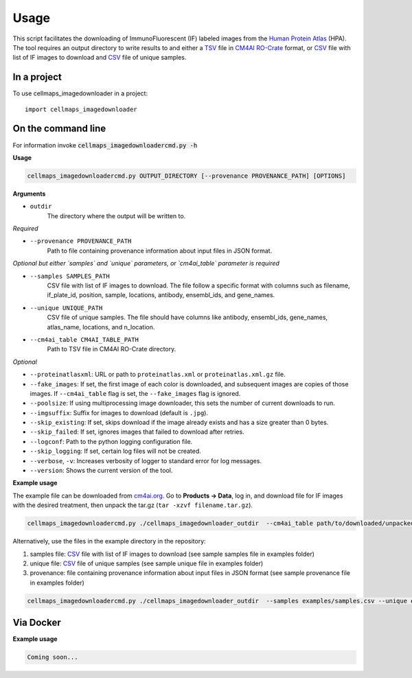 =====
Usage
=====

This script facilitates the downloading of ImmunoFluorescent (IF) labeled images from the `Human Protein Atlas`_ (HPA).
The tool requires an output directory to write results to and either a TSV_ file in CM4AI_ RO-Crate_ format,
or CSV_ file with list of IF images to download and CSV_ file of unique samples.

In a project
--------------

To use cellmaps_imagedownloader in a project::

    import cellmaps_imagedownloader

On the command line
---------------------

For information invoke :code:`cellmaps_imagedownloadercmd.py -h`

**Usage**

.. code-block::

  cellmaps_imagedownloadercmd.py OUTPUT_DIRECTORY [--provenance PROVENANCE_PATH] [OPTIONS]

**Arguments**

- ``outdir``
    The directory where the output will be written to.

*Required*

- ``--provenance PROVENANCE_PATH``
    Path to file containing provenance information about input files in JSON format.

*Optional but either `samples` and `unique` parameters, or `cm4ai_table` parameter is required*

- ``--samples SAMPLES_PATH``
    CSV file with list of IF images to download. The file follow a specific format with columns such as
    filename, if_plate_id, position, sample, locations, antibody, ensembl_ids, and gene_names.

- ``--unique UNIQUE_PATH``
    CSV file of unique samples. The file should have columns like antibody, ensembl_ids, gene_names, atlas_name, locations, and n_location.

- ``--cm4ai_table CM4AI_TABLE_PATH``
    Path to TSV file in CM4AI RO-Crate directory.

*Optional*

- ``--proteinatlasxml``: URL or path to ``proteinatlas.xml`` or ``proteinatlas.xml.gz`` file.
- ``--fake_images``: If set, the first image of each color is downloaded, and subsequent images are copies of those images. If ``--cm4ai_table`` flag is set, the ``--fake_images`` flag is ignored.
- ``--poolsize``: If using multiprocessing image downloader, this sets the number of current downloads to run.
- ``--imgsuffix``: Suffix for images to download (default is ``.jpg``).
- ``--skip_existing``: If set, skips download if the image already exists and has a size greater than 0 bytes.
- ``--skip_failed``: If set, ignores images that failed to download after retries.
- ``--logconf``: Path to the python logging configuration file.
- ``--skip_logging``: If set, certain log files will not be created.
- ``--verbose``, ``-v``: Increases verbosity of logger to standard error for log messages.
- ``--version``: Shows the current version of the tool.

**Example usage**

The example file can be downloaded from `cm4ai.org <https://cm4ai.org>`__. Go to **Products -> Data**, log in, and download file for IF images with the desired treatment,
then unpack the tar.gz (``tar -xzvf filename.tar.gz``).

.. code-block::

   cellmaps_imagedownloadercmd.py ./cellmaps_imagedownloader_outdir  --cm4ai_table path/to/downloaded/unpacked/dir --provenance examples/provenance.json


Alternatively, use the files in the example directory in the repository:

1) samples file: CSV_ file with list of IF images to download (see sample samples file in examples folder)
2) unique file: CSV_ file of unique samples (see sample unique file in examples folder)
3) provenance: file containing provenance information about input files in JSON format (see sample provenance file in examples folder)

.. code-block::

   cellmaps_imagedownloadercmd.py ./cellmaps_imagedownloader_outdir  --samples examples/samples.csv --unique examples/unique.csv --provenance examples/provenance.json

Via Docker
---------------

**Example usage**


.. code-block::

   Coming soon...

.. _RO-Crate: https://www.researchobject.org/ro-crate
.. _CSV: https://en.wikipedia.org/wiki/Comma-separated_values
.. _TSV: https://en.wikipedia.org/wiki/Tab-separated_values
.. _Human Protein Atlas: https://www.proteinatlas.org
.. _CM4AI: https://cm4ai.org



